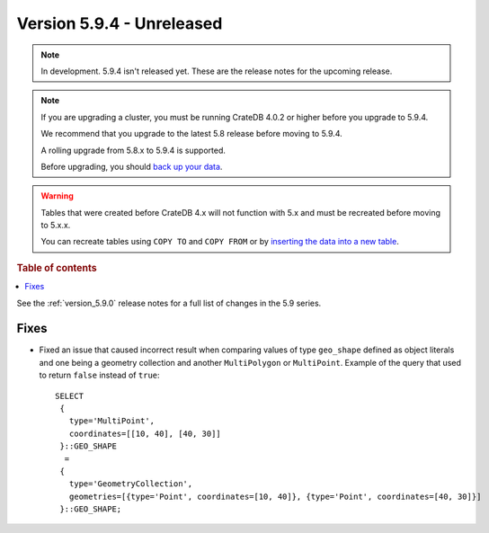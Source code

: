 .. _version_5.9.4:

==========================
Version 5.9.4 - Unreleased
==========================


.. comment 1. Remove the " - Unreleased" from the header above and adjust the ==
.. comment 2. Remove the NOTE below and replace with: "Released on 20XX-XX-XX."
.. comment    (without a NOTE entry, simply starting from col 1 of the line)
.. NOTE::

    In development. 5.9.4 isn't released yet. These are the release notes for
    the upcoming release.

.. NOTE::
    If you are upgrading a cluster, you must be running CrateDB 4.0.2 or higher
    before you upgrade to 5.9.4.

    We recommend that you upgrade to the latest 5.8 release before moving to
    5.9.4.

    A rolling upgrade from 5.8.x to 5.9.4 is supported.

    Before upgrading, you should `back up your data`_.

.. WARNING::

    Tables that were created before CrateDB 4.x will not function with 5.x
    and must be recreated before moving to 5.x.x.

    You can recreate tables using ``COPY TO`` and ``COPY FROM`` or by
    `inserting the data into a new table`_.

.. _back up your data: https://crate.io/docs/crate/reference/en/latest/admin/snapshots.html

.. _inserting the data into a new table: https://crate.io/docs/crate/reference/en/latest/admin/system-information.html#tables-need-to-be-recreated

.. rubric:: Table of contents

.. contents::
   :local:

See the :ref:`version_5.9.0` release notes for a full list of changes in the
5.9 series.

Fixes
=====

- Fixed an issue that caused incorrect result when comparing values of type
  ``geo_shape`` defined as object literals and one being a geometry collection
  and another ``MultiPolygon`` or ``MultiPoint``. Example of the query
  that used to return ``false`` instead of ``true``::

      SELECT
       {
         type='MultiPoint',
         coordinates=[[10, 40], [40, 30]]
       }::GEO_SHAPE
        =
       {
         type='GeometryCollection',
         geometries=[{type='Point', coordinates=[10, 40]}, {type='Point', coordinates=[40, 30]}]
       }::GEO_SHAPE;
